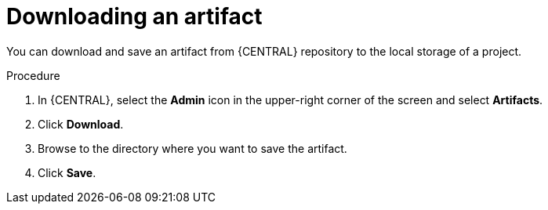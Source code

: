 [id='proc-business-central-download-artifacts_{context}']
= Downloading an artifact

You can download and save an artifact from {CENTRAL} repository to the local storage of a project.

.Procedure
. In {CENTRAL}, select the *Admin* icon in the upper-right corner of the screen and select *Artifacts*.
. Click *Download*.
. Browse to the directory where you want to save the artifact.
. Click *Save*.
